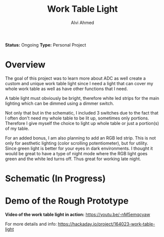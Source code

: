 #+LaTeX_CLASS: mycustom 

#+TITLE: Work Table Light
#+AUTHOR: Alvi Ahmed

*Status:* Ongoing
*Type:* Personal Project  


* Overview

The goal of this project was to learn more about ADC as well create a custom and unique work table light since I need a light that can cover my whole work table as well as have other functions that I need.

A table light must obviously be bright, therefore  white led strips for the main lighting which can be dimmed using a dimmer switch.

Not only that but in the schematic, I included 3 switches due to the
fact that I often don't need my whole table to be lit up, sometimes only portions. Therefore I give myself the choice to light up whole table or just a portion(s) of my table.

For an added bonus, I am also planning to add an RGB led strip. This is not only for aesthetic lighting (color scrolling potentiometer), but for utility.
Since green light is better for your eyes in dark environments. I
thought it would be great to have a type of night mode where the RGB
light goes green and the white led turns off. Thus great for working
late night.  
	
* Schematic (In Progress) 

[[file:images/wrk_schematic.png]]



* Demo of the Rough Prototype  

 *Video of the work table light in action:* [[https://youtu.be/-nM5emqcyaw]] 

[[file:images/wrk_green.jpg]]
[[file:images/wrk_blue.jpg]]
[[file:images/wrk_red.jpg]]
[[file:images/wrk_norm.jpg]]







For more details and info: https://hackaday.io/project/164023-work-table-light

